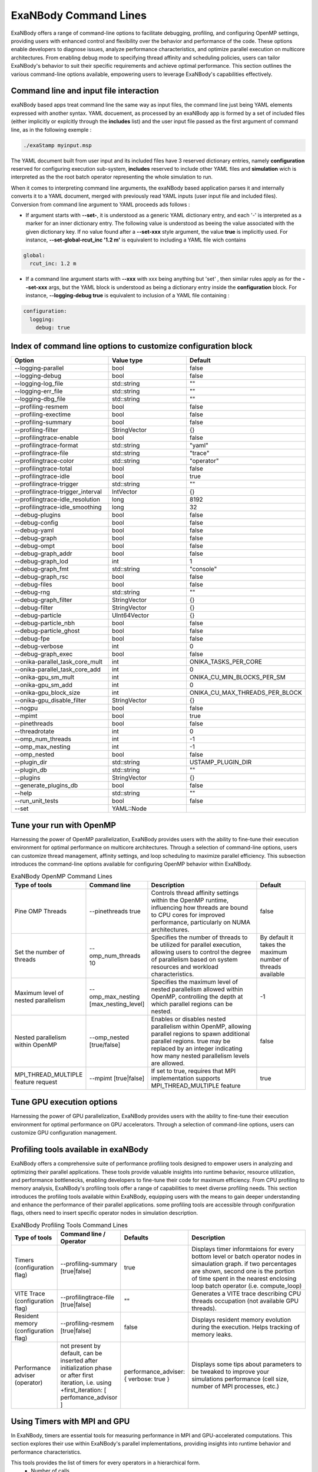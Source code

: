 ExaNBody Command Lines
======================

ExaNBody offers a range of command-line options to facilitate debugging, profiling, and configuring OpenMP settings, providing users with enhanced control and flexibility over the behavior and performance of the code. These options enable developers to diagnose issues, analyze performance characteristics, and optimize parallel execution on multicore architectures. From enabling debug mode to specifying thread affinity and scheduling policies, users can tailor ExaNBody's behavior to suit their specific requirements and achieve optimal performance. This section outlines the various command-line options available, empowering users to leverage ExaNBody's capabilities effectively.

Command line and input file interaction
---------------------------------------

exaNBody based apps treat command line the same way as input files, the command line just being YAML elements expressed with another syntax.
YAML docuement, as processed by an exaNBody app is formed by a set of included files (either implicitly or explcitly through the **includes** list) and the user input file passed
as the first argument of command line, as in the following exemple :

.. code-block:: bash

  ./exaStamp myinput.msp

The YAML document built from user input and its included files have 3 reserved dictionary entries, namely **configuration** reserved for configuring execution sub-system, **includes** reserved to include other YAML files
and **simulation** wich is interpreted as the the root batch operator representing the whole simulation to run.

When it comes to interpreting command line arguments, the exaNBody based application parses it and internally converts it to a YAML document, merged with previously read YAML inputs (user input file and included files). Conversion from command line argument to YAML proceeds ads follows :

* If argument starts with **--set-**, it is understood as a generic YAML dictionary entry, and each '-' is interpreted as a marker for an inner dictionary entry. The following value is understood as beeing the value associated with the given dictionary key. If no value found after a **--set-xxx** style argument, the value **true** is implicitly used. For instance, **--set-global-rcut_inc '1.2 m'** is equivalent to including a YAML file wich contains

.. code-block:: yaml

  global:
    rcut_inc: 1.2 m

* If a command line argument starts with **--xxx** with xxx being anything but 'set' , then similar rules apply as for the **--set-xxx** args, but the YAML block is understood as being a dictionary entry inside the **configuration** block. For instance, **--logging-debug true** is equivalent to inclusion of a YAML file containing :

.. code-block:: yaml

  configuration:
    logging:
      debug: true


Index of command line options to customize configuration block
--------------------------------------------------------------

..
  generated with ./exaStamp --help command-line | sed -e 's/ (/\n    - (/g' -e 's/ </\n    - </g' -e 's/^--/  * - --/g' -e 's/ (default: / /g' | tr -d ")<>"

.. list-table:: 
  :widths: 25 20 30
  :header-rows: 1

  * - Option 
    - Value type
    - Default
  * - --logging-parallel
    - bool
    - false
  * - --logging-debug
    - bool
    - false
  * - --logging-log_file
    - std::string
    - ""
  * - --logging-err_file
    - std::string
    - ""
  * - --logging-dbg_file
    - std::string
    - ""
  * - --profiling-resmem
    - bool
    - false
  * - --profiling-exectime
    - bool
    - false
  * - --profiling-summary
    - bool
    - false
  * - --profiling-filter
    - StringVector
    - {}
  * - --profilingtrace-enable
    - bool
    - false
  * - --profilingtrace-format
    - std::string
    - "yaml"
  * - --profilingtrace-file
    - std::string
    - "trace"
  * - --profilingtrace-color
    - std::string
    - "operator"
  * - --profilingtrace-total
    - bool
    - false
  * - --profilingtrace-idle
    - bool
    - true
  * - --profilingtrace-trigger
    - std::string
    - ""
  * - --profilingtrace-trigger_interval
    - IntVector
    - {}
  * - --profilingtrace-idle_resolution
    - long
    - 8192
  * - --profilingtrace-idle_smoothing
    - long
    - 32
  * - --debug-plugins
    - bool
    - false
  * - --debug-config
    - bool
    - false
  * - --debug-yaml
    - bool
    - false
  * - --debug-graph
    - bool
    - false
  * - --debug-ompt
    - bool
    - false
  * - --debug-graph_addr
    - bool
    - false
  * - --debug-graph_lod
    - int
    - 1
  * - --debug-graph_fmt
    - std::string
    - "console"
  * - --debug-graph_rsc
    - bool
    - false
  * - --debug-files
    - bool
    - false
  * - --debug-rng
    - std::string
    - ""
  * - --debug-graph_filter
    - StringVector
    - {}
  * - --debug-filter
    - StringVector
    - {}
  * - --debug-particle
    - UInt64Vector
    - {}
  * - --debug-particle_nbh
    - bool
    - false
  * - --debug-particle_ghost
    - bool
    - false
  * - --debug-fpe
    - bool
    - false
  * - --debug-verbose
    - int
    - 0
  * - --debug-graph_exec
    - bool
    - false
  * - --onika-parallel_task_core_mult
    - int
    - ONIKA_TASKS_PER_CORE
  * - --onika-parallel_task_core_add
    - int
    - 0
  * - --onika-gpu_sm_mult
    - int
    - ONIKA_CU_MIN_BLOCKS_PER_SM
  * - --onika-gpu_sm_add
    - int
    - 0
  * - --onika-gpu_block_size
    - int
    - ONIKA_CU_MAX_THREADS_PER_BLOCK
  * - --onika-gpu_disable_filter
    - StringVector
    - {}
  * - --nogpu
    - bool
    - false
  * - --mpimt
    - bool
    - true
  * - --pinethreads
    - bool
    - false
  * - --threadrotate
    - int
    - 0
  * - --omp_num_threads
    - int
    - -1
  * - --omp_max_nesting
    - int
    - -1
  * - --omp_nested
    - bool
    - false
  * - --plugin_dir
    - std::string
    - USTAMP_PLUGIN_DIR
  * - --plugin_db
    - std::string
    - ""
  * - --plugins
    - StringVector
    - {}
  * - --generate_plugins_db
    - bool
    - false
  * - --help
    - std::string
    - ""
  * - --run_unit_tests
    - bool
    - false
  * - --set
    - YAML::Node
    - 


Tune your run with OpenMP
-------------------------

Harnessing the power of OpenMP parallelization, ExaNBody provides users with the ability to fine-tune their execution environment for optimal performance on multicore architectures. Through a selection of command-line options, users can customize thread management, affinity settings, and loop scheduling to maximize parallel efficiency. This subsection introduces the command-line options available for configuring OpenMP behavior within ExaNBody.


.. list-table:: ExaNBody OpenMP Command Lines 
  :widths: 15 20 45 20
  :header-rows: 1

  * - Type of tools 
    - Command line
    - Description
    - Default
  * - Pine OMP Threads
    - --pinethreads true
    - Controls thread affinity settings within the OpenMP runtime, influencing how threads are bound to CPU cores for improved performance, particularly on NUMA architectures.
    - false
  * - Set the number of threads
    - --omp_num_threads 10
    - Specifies the number of threads to be utilized for parallel execution, allowing users to control the degree of parallelism based on system resources and workload characteristics.
    - By default it takes the maximum number of threads available
  * - Maximum level of nested parallelism
    - --omp_max_nesting [max_nesting_level]
    - Specifies the maximum level of nested parallelism allowed within OpenMP, controlling the depth at which parallel regions can be nested.
    - -1
  * - Nested parallelism within OpenMP
    - --omp_nested [true/false]
    - Enables or disables nested parallelism within OpenMP, allowing parallel regions to spawn additional parallel regions. true may be replaced by an integer indicating how many nested parallelism levels are allowed.
    - false
  * - MPI_THREAD_MULTIPLE feature request
    - --mpimt [true|false]
    - If set to true, requires that MPI implementation supports MPI_THREAD_MULTIPLE feature
    - true

Tune GPU execution options
--------------------------

Harnessing the power of GPU parallelization, ExaNBody provides users with the ability to fine-tune their execution environment for optimal performance on GPU accelerators. Through a selection of command-line options, users can customize GPU configuration management.

.. list-table:: ExaNBody GPU Command Lines 
  :widths: 15 20 45 20
  :header-rows: 1

  * - Type of tools 
    - Command line
    - Description
    - Default
  * - disable GPU
    - --nogpu
    - disbales use of GPU accelerators, even though some are available.
    - false
  * - workgroup / block size
    - --onika-gpu_block_size N
    - sets default thread block size to N.
    - 128
  * - selectively disable GPU
    - --onika-gpu_disable_filter [ "sim.loop.compute_force.hook_force" , ".*hook_force" ]
    - a list of regular expressions matching operator paths for which GPU execution will be disabled

Profiling tools available in exaNBody
-------------------------------------

ExaNBody offers a comprehensive suite of performance profiling tools designed to empower users in analyzing and optimizing their parallel applications. These tools provide valuable insights into runtime behavior, resource utilization, and performance bottlenecks, enabling developers to fine-tune their code for maximum efficiency. From CPU profiling to memory analysis, ExaNBody's profiling tools offer a range of capabilities to meet diverse profiling needs. This section introduces the profiling tools available within ExaNBody, equipping users with the means to gain deeper understanding and enhance the performance of their parallel applications. some profiling tools are accessible through conifguration flags, others need to insert specific operator nodes in simulation description.

.. list-table:: ExaNBody Profiling Tools Command Lines
  :widths: 15 20 20 45
  :header-rows: 1

  * - Type of tools 
    - Command line / Operator
    - Defaults
    - Description
  * - Timers (configuration flag)
    - --profiling-summary [true|false]
    - true
    - Displays timer informtaions for every bottom level or batch operator nodes in simaulation graph. if two percentages are shown, second one is the portion of time spent in the nearest enclosing loop batch operator (i.e. compute_loop)
  * - VITE Trace (configuration flag)
    - --profilingtrace-file [true|false]
    - ""
    - Generates a VITE trace describing CPU threads occupation (not available GPU threads).
  * - Resident memory (configuration flag)
    - --profiling-resmem [true|false]
    - false 
    - Displays resident memory evolution during the execution. Helps tracking of memory leaks.
  * - Performance adviser (operator)
    - not present by default, can be inserted after initialization phase or after first iteration, i.e. using +first_iteration: [ perfomance_advisor ]
    - performance_adviser: { verbose: true }
    - Displays some tips about parameters to be tweaked to improve your simulations performance (cell size, number of MPI processes, etc.)


Using Timers with MPI and GPU
------------------------------

In ExaNBody, timers are essential tools for measuring performance in MPI and GPU-accelerated computations. This section explores their use within ExaNBody's parallel implementations, providing insights into runtime behavior and performance characteristics.

This tools provides the list of timers for every operators in a hierarchical form. 
	* Number of calls
	* CPU Time
	* GPU Time
	* Imbalance time between mpi processes (average and maximum)
	* execution time ratio

The Imbalance value is computed as : 
```
I = (T_max - T_ave)/T_ave - 1 
```

With the variables:
	* `T_max` is the execution time of the slowest MPI process.
	* `T_ave` is the average time spent over MPI processes.
	* `I` is the imbalance value.

Note that if you force to stop your simulation, the timer are automatically printed in your terminal.

Output with OpenMP: 

.. code-block:: bash

	Profiling .........................................  tot. time  ( GPU )   avginb  maxinb     count  percent
	sim ...............................................  2.967e+04            0.000   0.000         1  100.00%
	... // some logs
	  loop ............................................  2.964e+04            0.000   0.000         1  99.88%
	    scheme ........................................  2.881e+04            0.000   0.000    100000  97.09%
	      combined_compute_prolog .....................  2.300e+03            0.000   0.000    100000   7.75%
	      check_and_update_particles ..................  1.016e+04            0.000   0.000    100000  34.25%
	        particle_displ_over .......................  2.154e+03            0.000   0.000    100000   7.26%
	        update_particles_full .....................  6.482e+03            0.000   0.000      5961  21.84%
	          update_particles_full_body ..............  6.474e+03            0.000   0.000      5961  21.82%
	            compact_neighbor_friction .............  1.621e+02            0.000   0.000      5961   0.55%
	            move_particles_friction ...............  6.347e+02            0.000   0.000      5961   2.14%
	            trigger_load_balance ..................  2.591e+02            0.000   0.000      5961   0.87%
	              trigger_lb_tmp ......................  6.095e+00            0.000   0.000      5961   0.02%
	                nth_timestep ......................  3.342e+00            0.000   0.000      5961   0.01%
	              extend_domain .......................  2.389e+02            0.000   0.000      5961   0.80%
	...


Output with MPI:

.. code-block:: bash

	Profiling .........................................  tot. time  ( GPU )   avginb  maxinb     count  percent
	sim ...............................................  2.376e+04            0.000   0.000         1  100.00%
	... // some logs
	  loop ............................................  2.372e+04            0.000   0.000         1  99.82%
	    scheme ........................................  2.308e+04            0.086   2.249    100000  97.13%
	      combined_compute_prolog .....................  5.779e+02            0.280   2.937    100000   2.43%
	      check_and_update_particles ..................  1.687e+04            0.454   2.770    100000  70.97%
	        particle_displ_over .......................  4.067e+03            0.687   2.643    100000  17.11%
	        update_particles_full .....................  1.159e+04            0.167   0.812      6001  48.78%
	          update_particles_full_body ..............  1.159e+04            0.167   0.813      6001  48.76%
	            compact_neighbor_friction .............  7.170e+01            0.387   0.876      6001   0.30%
	            move_particles_friction ...............  1.797e+02            0.254   0.853      6001   0.76%
	            trigger_load_balance ..................  9.340e+01            0.674   1.787      6001   0.39%
	              trigger_lb_tmp ......................  2.582e+00            0.187   2.836      6001   0.01%
	                nth_timestep
	              extend_domain .......................  8.655e+01            0.733   2.016      6001   0.36%
	...


Debug features in exaNBody
--------------------------

ExaNBody is equipped with a range of debug features tailored to aid developers in the debugging process. This section outlines the comprehensive list of debug functionalities available within ExaNBody, providing developers with essential tools to diagnose and resolve issues effectively. This is an exhaustive list:

.. list-table:: ExaNBody Debug Command Lines
  :widths: 15 20 20 45
  :header-rows: 1

  * - Type of tools 
    - Command line
    - Description
  * - Simulation graph
    - --debug-graph [true|false]
    - Prints simulation graph as built after user input file, included files and command lines are processed
  * - user input YAML document
    - --debug-yaml [true|false]
    - Prints final YAML document used by application after user input file, included files and command lines are merged
  * - Output ldbg
    - --logging-debug true
    - Print debug logs added in `ldbg <<`
  * - filtering debug output
    - --debug-filter ["regexp1","regexp2",...]
    - Filters which operator nodes output debug messges with ldbg<<"...". regexp is a regular expression matching operator pathname, i.e. it's name within block and sub block, for instance "sim.first_iteration.compute_force.lj_force" can be filtered differently than sim.compute_loop.compute_force.lj_force". alternatively, adding a filter expression such as ".*lj_force" will activate debug messages for all instances of lj_force operator.

How to use output ldbg:


Possiblity to active it only for one operator: 
	* Command line : `--logging-debug true --debug-filter[".*operator1",".*operator2",...]`
	* Operator name : logging and debug

Example in your input file (.msp):

.. code-block:: yaml

	configuration:
	  logging: { debug: false , parallel: true }
	  debug:
	    filter: [ ".*init_neighbor_friction" , ".*move_particles_friction" , ".*check_nbh_friction" , ".*compact_neighbor_friction" , ".*extend_domain" ]
